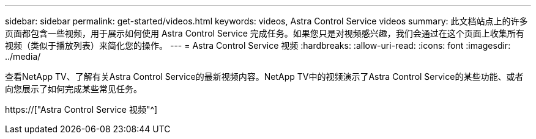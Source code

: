 ---
sidebar: sidebar 
permalink: get-started/videos.html 
keywords: videos, Astra Control Service videos 
summary: 此文档站点上的许多页面都包含一些视频，用于展示如何使用 Astra Control Service 完成任务。如果您只是对视频感兴趣，我们会通过在这个页面上收集所有视频（类似于播放列表）来简化您的操作。 
---
= Astra Control Service 视频
:hardbreaks:
:allow-uri-read: 
:icons: font
:imagesdir: ../media/


[role="lead"]
查看NetApp TV、了解有关Astra Control Service的最新视频内容。NetApp TV中的视频演示了Astra Control Service的某些功能、或者向您展示了如何完成某些常见任务。

https://["Astra Control Service 视频"^]

endif::gcp[]

